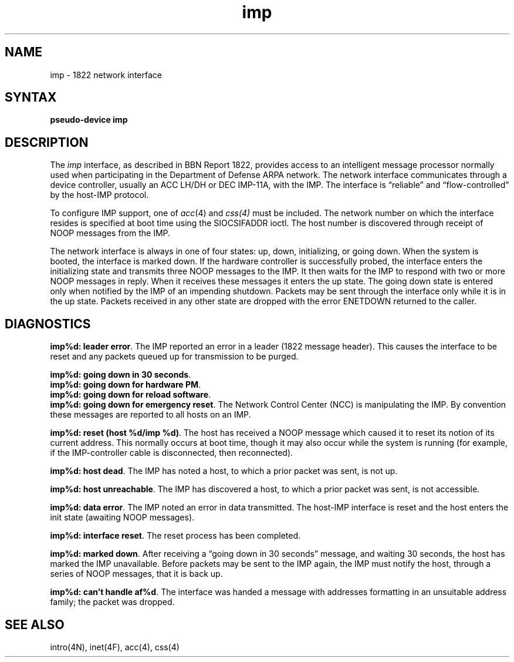.TH imp 4
.SH NAME
imp \- 1822 network interface
.SH SYNTAX
.B pseudo-device imp
.SH DESCRIPTION
The 
.I imp
interface, as described in BBN Report 1822, provides access to an
intelligent message processor normally used when participating
in the Department of Defense ARPA network.  The network interface
communicates through a device controller, usually an ACC LH/DH or
DEC IMP-11A, with the IMP.  The interface is \*(lqreliable\*(rq and
\*(lqflow-controlled\*(rq by the host-IMP protocol.
.PP
To configure IMP support, one of 
.IR acc (4)
and
.IR css(4)
must be included.
The network number on which the interface resides is specified
at boot time using the SIOCSIFADDR ioctl.  The host number is
discovered through receipt of NOOP messages from the IMP.
.PP
The network interface is always in one of four states: up, down,
initializing, or going down.  When the system is
booted, the interface is marked down.  If the hardware controller
is successfully probed, the interface enters the initializing
state and transmits three NOOP messages to the IMP.  It then waits
for the IMP to respond with two or more NOOP messages in reply.
When it receives these messages it enters the up state.  The going
down state is entered only when notified by the IMP of an impending
shutdown.  Packets may be sent through the interface only while it
is in the up state.  Packets received in any other state are dropped
with the error ENETDOWN returned to the caller.
.SH DIAGNOSTICS
\fBimp%d: leader error\fP.  The IMP reported an error in a leader
(1822 message header).  This causes the interface to be reset and
any packets queued up for transmission to be purged.
.PP
\fBimp%d: going down in 30 seconds\fP.
.br
\fBimp%d: going down for hardware PM\fP.
.br
\fBimp%d: going down for reload software\fP.
.br
\fBimp%d: going down for emergency reset\fP.
The Network Control Center (NCC) is manipulating the IMP.  By convention
these messages are reported to all hosts on an IMP.
.PP
\fBimp%d: reset (host %d/imp %d)\fP.  The host has received a
NOOP message which caused it to reset its notion of its
current address.  This normally occurs at boot time, though
it may also occur while the system is running (for example, if
the IMP-controller cable is disconnected, then reconnected).
.PP
\fBimp%d: host dead\fP.  The IMP has noted a host, to which a
prior packet was sent, is not up.
.PP
\fBimp%d: host unreachable\fP.  The IMP has discovered a host,
to which a prior packet was sent, is not accessible.
.PP
\fBimp%d: data error\fP.  The IMP noted an error in data
transmitted.  The host-IMP interface is reset and the host
enters the init state (awaiting NOOP messages).
.PP
\fBimp%d: interface reset\fP.  The reset process has been
completed.
.PP
\fBimp%d: marked down\fP.  After receiving a \*(lqgoing down in
30 seconds\*(rq message, and waiting 30 seconds, the host has
marked the IMP unavailable.  Before packets may be sent to the
IMP again, the IMP must notify the host, through a series of
NOOP messages, that it is back up.
.PP
\fBimp%d: can't handle af%d\fP.  The interface was handed
a message with addresses formatting in an unsuitable address
family; the packet was dropped.
.SH SEE ALSO
intro(4N),
inet(4F),
acc(4),
css(4)
